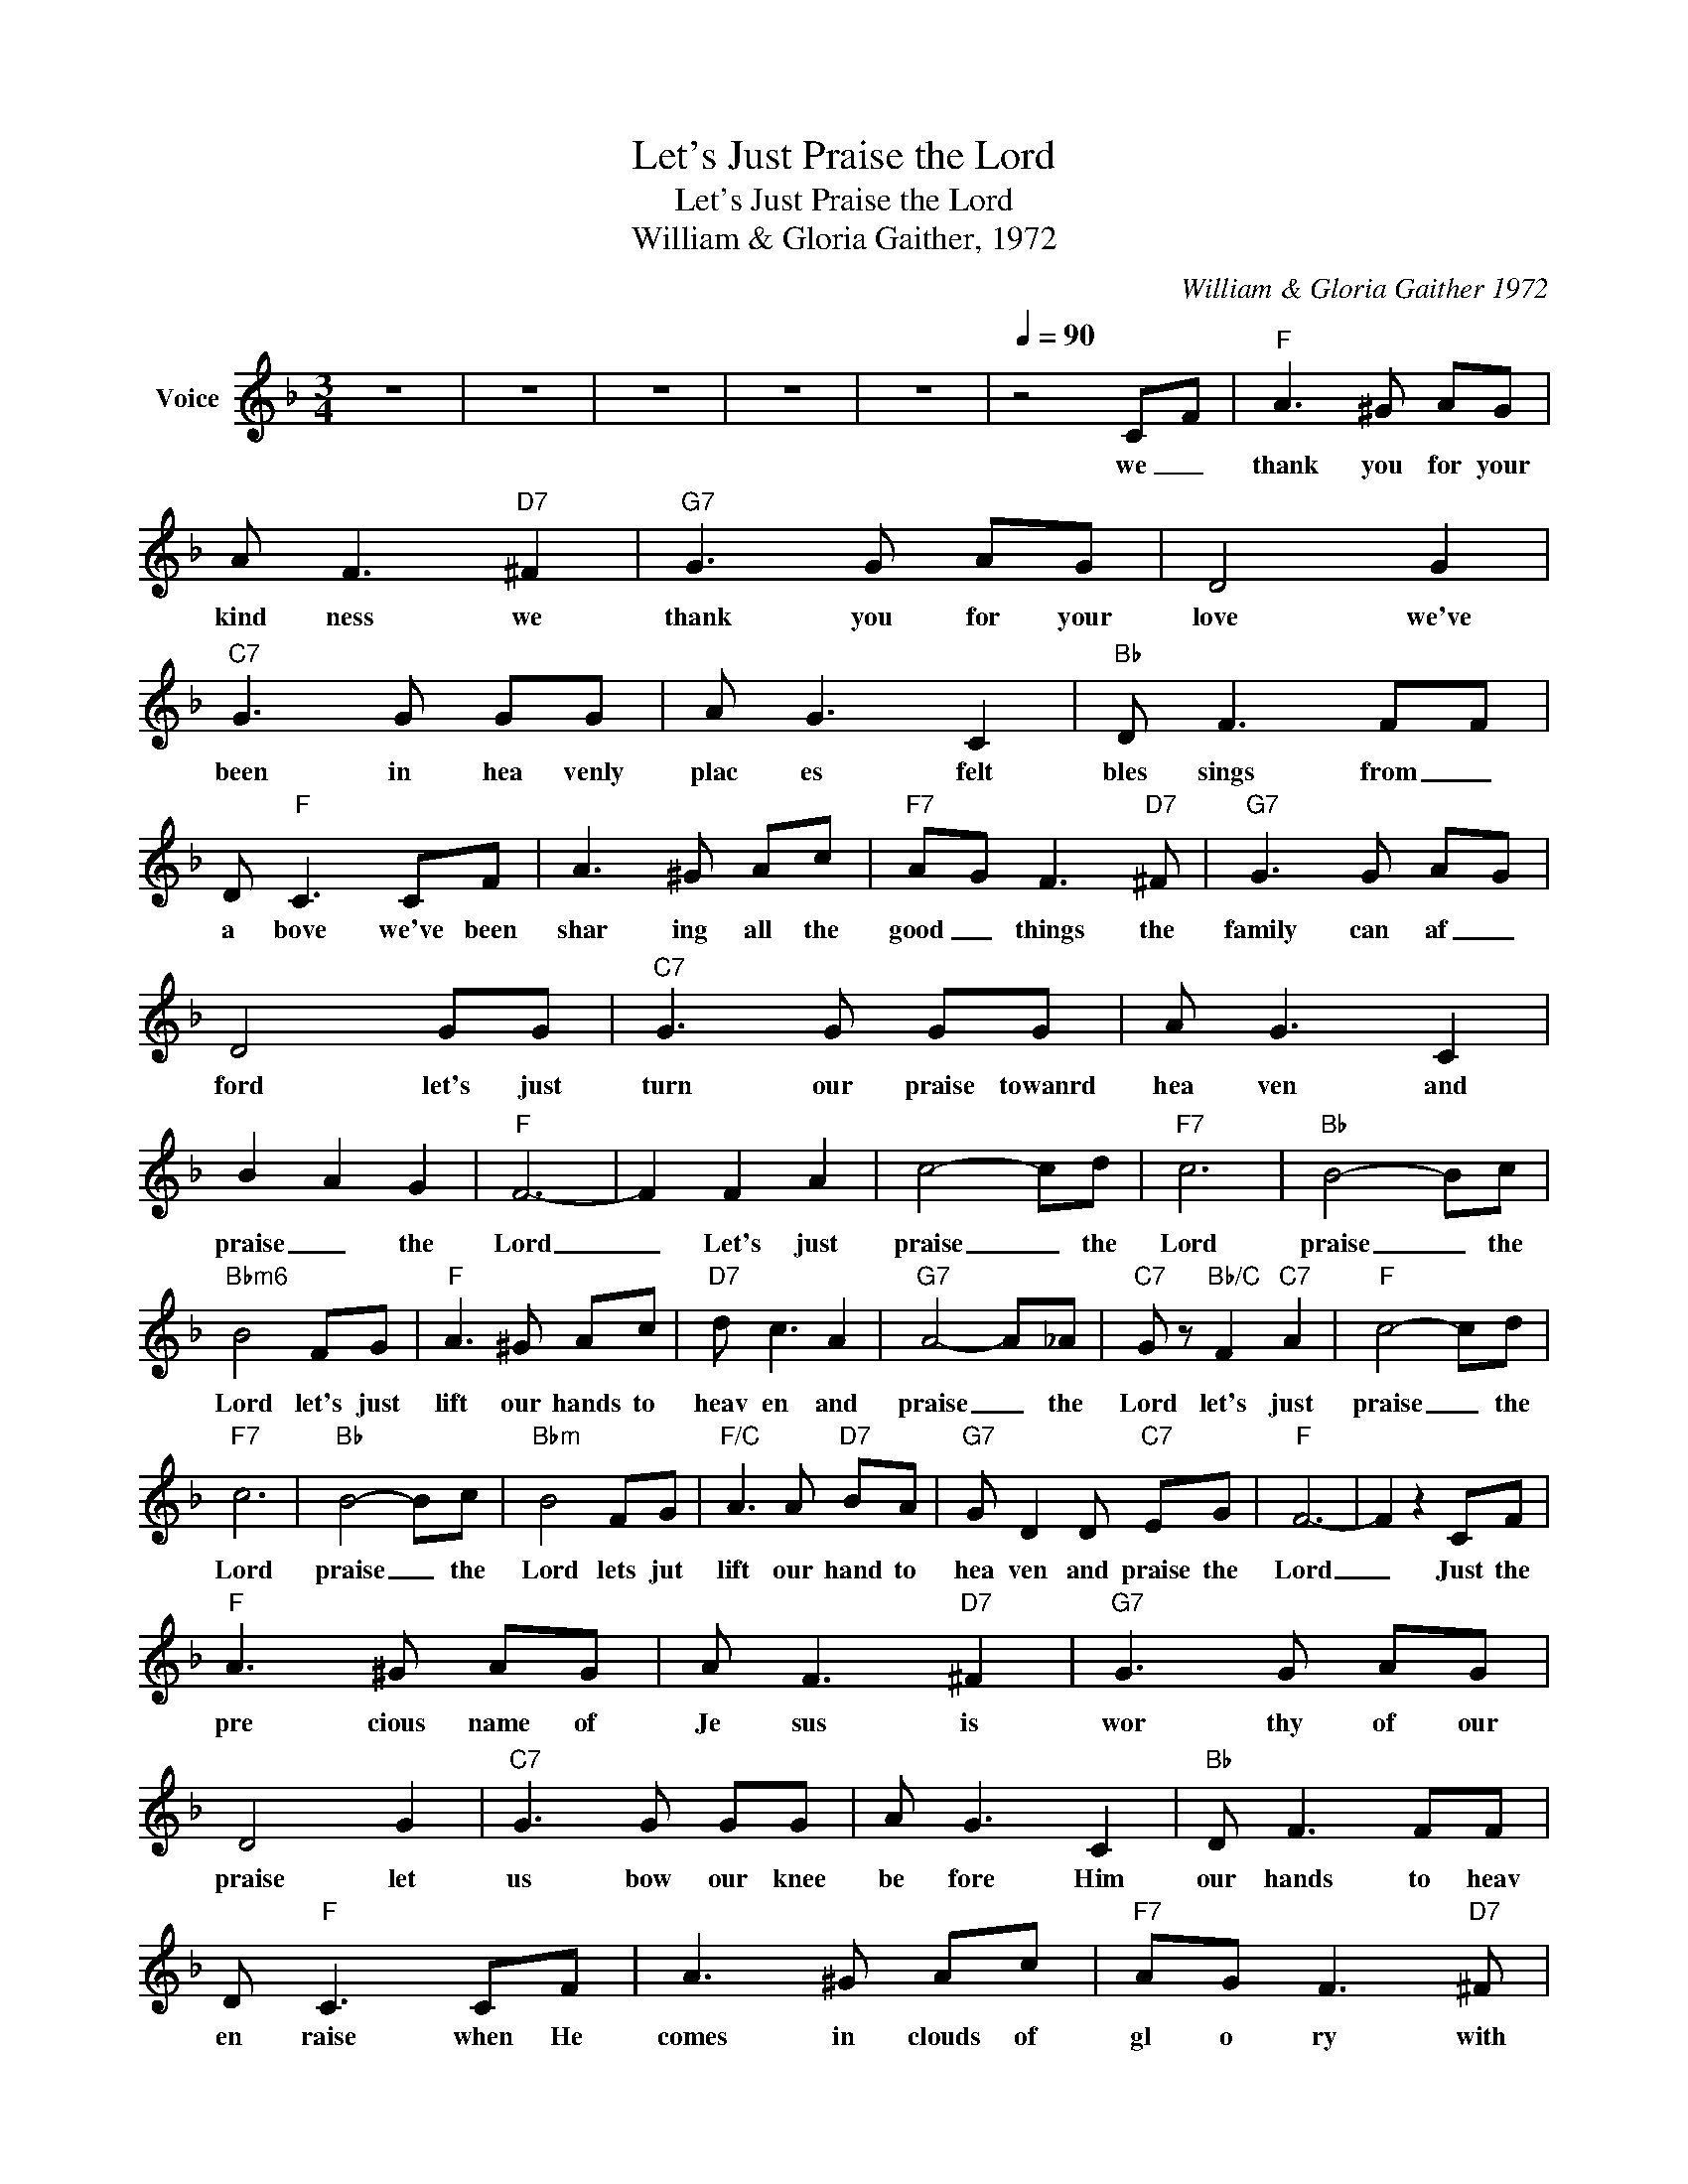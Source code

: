 X:1
T:Let's Just Praise the Lord
T:Let's Just Praise the Lord
T:William & Gloria Gaither, 1972
C:William & Gloria Gaither 1972
Z:All Rights Reserved
L:1/8
M:3/4
K:F
V:1 treble nm="Voice"
%%MIDI channel 2
%%MIDI program 54
V:1
 z6 | z6 | z6 | z6 | z6 |[Q:1/4=90] z4 CF |"F" A3 ^G AG | A F3"D7" ^F2 |"G7" G3 G AG | D4 G2 | %10
w: |||||we _|thank you for your|kind ness we|thank you for your|love we've|
"C7" G3 G GG | A G3 C2 |"Bb" D F3 FF | D"F" C3 CF | A3 ^G Ac |"F7" AG F3"D7" ^F |"G7" G3 G AG | %17
w: been in hea venly|plac es felt|bles sings from _|a bove we've been|shar ing all the|good _ things the|family can af _|
 D4 GG |"C7" G3 G GG | A G3 C2 | B2 A2 G2 |"F" F6- | F2 F2 A2 | c4- cd |"F7" c6 |"Bb" B4- Bc | %26
w: ford let's just|turn our praise towanrd|hea ven and|praise _ the|Lord|_ Let's just|praise _ the|Lord|praise _ the|
"Bbm6" B4 FG |"F" A3 ^G Ac |"D7" d c3 A2 |"G7" A4- A_A |"C7" G z"Bb/C" F2"C7" A2 |"F" c4- cd | %32
w: Lord let's just|lift our hands to|heav en and|praise _ the|Lord let's just|praise _ the|
"F7" c6 |"Bb" B4- Bc |"Bbm" B4 FG |"F/C" A3 A"D7" BA |"G7" G D2 D"C7" EG |"F" F6- | F2 z2 CF | %39
w: Lord|praise _ the|Lord lets jut|lift our hand to|hea ven and praise the|Lord|_ Just the|
"F" A3 ^G AG | A F3"D7" ^F2 |"G7" G3 G AG | D4 G2 |"C7" G3 G GG | A G3 C2 |"Bb" D F3 FF | %46
w: pre cious name of|Je sus is|wor thy of our|praise let|us bow our knee|be fore Him|our hands to heav|
 D"F" C3 CF | A3 ^G Ac |"F7" AG F3"D7" ^F |"G7" G3 G AG | D4 GG |"C7" G3 G GG | A G3 C2 | %53
w: en raise when He|comes in clouds of|gl o ry with|Him to ev er|reign Let's _|lift our hap py|voi ces and|
 B2 A2 G2 |"F" F6- | F2 F2 A2 | c4- cd |"F7" c6 |"Bb" B4- Bc |"Bbm6" B4 FG |"F" A3 ^G Ac | %61
w: praie His dear|name|_ Let's just|praise _ the|Lord|praise _ the|Lord let's just|lift our hands to|
"D7" d c3 A2 |"G7" A4- A_A |"C7" G z"Bb/C" F2"C7" A2 |"F" c4- cd |"F7" c6 |"Bb" B4- Bc | %67
w: heav en and|praise _ the|Lord let's just|praise _ the|Lord|praise _ the|
"Bbm" B4 FG |"F/C" A3 A"D7" BA |"G7" G D2 D"C7" EG |"F" F6- | F4 z2 | z6 | z6 | z6 | z6 |] %76
w: Lord lets jut|lift our hand to|hea ven and praise the|Lord|_|||||

